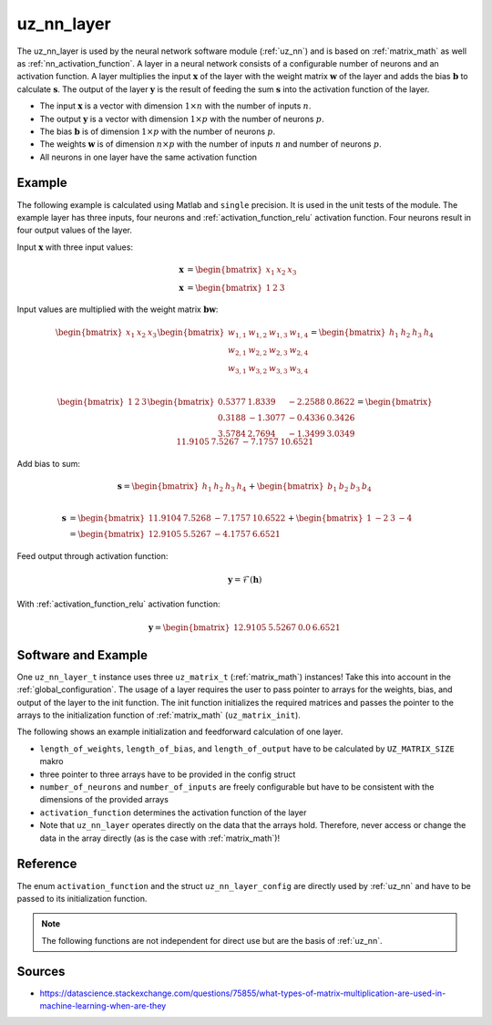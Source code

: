 .. _uz_nn_layer:

===========
uz_nn_layer
===========

The uz_nn_layer is used by the neural network software module (:ref:`uz_nn`) and is based on :ref:`matrix_math` as well as :ref:`nn_activation_function`.
A layer in a neural network consists of a configurable number of neurons and an activation function.
A layer multiplies the input :math:`\boldsymbol{x}` of the layer with the weight matrix :math:`\boldsymbol{w}` of the layer and adds the bias :math:`\boldsymbol{b}` to calculate :math:`\boldsymbol{s}`.
The output of the layer :math:`\boldsymbol{y}` is the result of feeding the sum :math:`\boldsymbol{s}` into the activation function of the layer.

- The input :math:`\boldsymbol{x}` is a vector with dimension :math:`1 \times n` with the number of inputs :math:`n`.
- The output :math:`\boldsymbol{y}` is a vector with dimension :math:`1 \times p` with the number of neurons :math:`p`.
- The bias :math:`\boldsymbol{b}` is of dimension :math:`1 \times p` with the number of neurons :math:`p`.
- The weights :math:`\boldsymbol{w}` is of dimension :math:`n \times p` with the number of inputs :math:`n` and number of neurons :math:`p`.
- All neurons in one layer have the same activation function

Example
=======

The following example is calculated using Matlab and ``single`` precision.
It is used in the unit tests of the module.
The example layer has three inputs, four neurons and :ref:`activation_function_relu` activation function.
Four neurons result in four output values of the layer.

Input :math:`\boldsymbol{x}` with three input values:

.. math::

    \boldsymbol{x} &=\begin{bmatrix} x_1 & x_2 & x_3 \end{bmatrix} \\
    \boldsymbol{x} &=\begin{bmatrix} 1 & 2 & 3 \end{bmatrix}

Input values are multiplied with the weight matrix :math:`\boldsymbol{b} \boldsymbol{w}`:

.. math::

    \begin{bmatrix} x_1 & x_2 & x_3 \end{bmatrix}
    \begin{bmatrix}
    w_{1,1} & w_{1,2} & w_{1,3} & w_{1,4} \\
    w_{2,1} & w_{2,2} & w_{2,3} & w_{2,4} \\
    w_{3,1} & w_{3,2} & w_{3,3} & w_{3,4}
    \end{bmatrix}
    =
    \begin{bmatrix} h_1 & h_2 & h_3 & h_4 \end{bmatrix} \\

.. math::

    \begin{bmatrix} 1 & 2 & 3 \end{bmatrix}
    \begin{bmatrix}
    0.5377 &  1.8339 & -2.2588 & 0.8622 \\
    0.3188 & -1.3077 & -0.4336 & 0.3426 \\
    3.5784 &  2.7694 & -1.3499 & 3.0349 
    \end{bmatrix}
    =
    \begin{bmatrix} 11.9105 &   7.5267 &  -7.1757 &  10.6521 \end{bmatrix}

Add bias to sum:

.. math::

    \boldsymbol{s}
    =
    \begin{bmatrix} h_1 & h_2 & h_3 & h_4 \end{bmatrix}
    +
    \begin{bmatrix} b_1 & b_2 & b_3 & b_4 \end{bmatrix} \\

.. math::

    \boldsymbol{s}
    &=
    \begin{bmatrix} 11.9104 & 7.5268 & -7.1757 & 10.6522 \end{bmatrix}
    +
    \begin{bmatrix} 1 & -2 & 3 & -4 \end{bmatrix}
    \\
    &=
    \begin{bmatrix} 12.9105 & 5.5267 & -4.1757 & 6.6521 \end{bmatrix}



Feed output through activation function:

.. math::

    \boldsymbol{y}=\mathcal{F}( \boldsymbol{h})

With :ref:`activation_function_relu` activation function:

.. math::

    \boldsymbol{y}=\begin{bmatrix} 12.9105 & 5.5267 & 0.0 & 6.6521 \end{bmatrix}

Software and Example
====================

One ``uz_nn_layer_t`` instance uses three ``uz_matrix_t`` (:ref:`matrix_math`) instances!
Take this into account in the :ref:`global_configuration`.
The usage of a layer requires the user to pass pointer to arrays for the weights, bias, and output of the layer to the init function.
The init function initializes the required matrices and passes the pointer to the arrays to the initialization function of :ref:`matrix_math` (``uz_matrix_init``).

The following shows an example initialization and feedforward calculation of one layer.

- ``length_of_weights``, ``length_of_bias``, and ``length_of_output`` have to be calculated by ``UZ_MATRIX_SIZE`` makro
- three pointer to three arrays have to be provided in the config struct
- ``number_of_neurons`` and ``number_of_inputs`` are freely configurable but have to be consistent with the dimensions of the provided arrays
- ``activation_function`` determines the activation function of the layer
- Note that ``uz_nn_layer`` operates directly on the data that the arrays hold. Therefore, never access or change the data in the array directly (as is the case with :ref:`matrix_math`)!

.. code-block:: c
    :caption: Initialization and feedforward calculation of one layer

    #define NUMBER_OF_INPUTS 3
    #define NUMBER_OF_NEURONS_IN_LAYER 4

    static float x[NUMBER_OF_INPUTS] = {1, 2, 3};
    static float w[NUMBER_OF_INPUTS * NUMBER_OF_NEURONS_IN_LAYER] = {0.5377, 1.8339, -2.2588, 0.8622,
                                                                     0.3188, -1.3077, -0.4336, 0.3426,
                                                                     3.5784, 2.7694, -1.3499, 3.0349};
    static float b[NUMBER_OF_NEURONS_IN_LAYER] = {1, -2, 3, -4};
    static float out[NUMBER_OF_NEURONS_IN_LAYER] = {0};

    void test_uz_nn_layer_ff_relu(void)
    {
        struct uz_matrix_t input_matrix={0};
        uz_matrix_t *input = uz_matrix_init(&input_matrix,x, UZ_MATRIX_SIZE(x), 1, NUMBER_OF_INPUTS);
        float b0[4] = {1, -2, 3, -4};
        struct uz_nn_layer_config config = {
            .activation_function = ReLU,
            .number_of_neurons = NUMBER_OF_NEURONS_IN_LAYER,
            .number_of_inputs = NUMBER_OF_INPUTS,
            .length_of_weights = UZ_MATRIX_SIZE(w),
            .length_of_bias = UZ_MATRIX_SIZE(b0),
            .length_of_output = UZ_MATRIX_SIZE(out),
            .weights = w,
            .bias = b0,
            .output = out
        };

        uz_nn_layer_t *layer = uz_nn_layer_init(config);
        float expected[4] = {12.9105, 5.5267 , 0.0 , 6.6521};
        uz_nn_layer_ff(layer, input);
        uz_matrix_t *result = uz_nn_layer_get_output_data(layer);
        for (uint32_t i = 0; i < 4; i++)
        {
        TEST_ASSERT_EQUAL_FLOAT(expected[i], uz_matrix_get_element_zero_based(result, 0, i));
        }
    }

Reference
=========

The enum ``activation_function`` and the struct ``uz_nn_layer_config`` are directly used by :ref:`uz_nn` and have to be passed to its initialization function.

.. doxygenenum:: activation_function

.. doxygenstruct:: uz_nn_layer_config
    :members:

.. note:: The following functions are not independent for direct use but are the basis of :ref:`uz_nn`.

.. doxygentypedef:: uz_nn_layer_t
    
.. doxygenfunction:: uz_nn_layer_init

.. doxygenfunction:: uz_nn_layer_ff

.. doxygenfunction:: uz_nn_layer_get_output_data

Sources
=======

- https://datascience.stackexchange.com/questions/75855/what-types-of-matrix-multiplication-are-used-in-machine-learning-when-are-they
